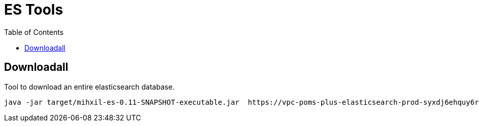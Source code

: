 = ES Tools
:toc:

== Downloadall
Tool to download an entire elasticsearch database.

[source, bash]
----
java -jar target/mihxil-es-0.11-SNAPSHOT-executable.jar  https://vpc-poms-plus-elasticsearch-prod-syxdj6ehquy6ruls6f6zdccxyq.eu-central-1.es.amazonaws.com:9220/ apimedia -username elasticsearch -password password -sourceOnly > prod.json

----

